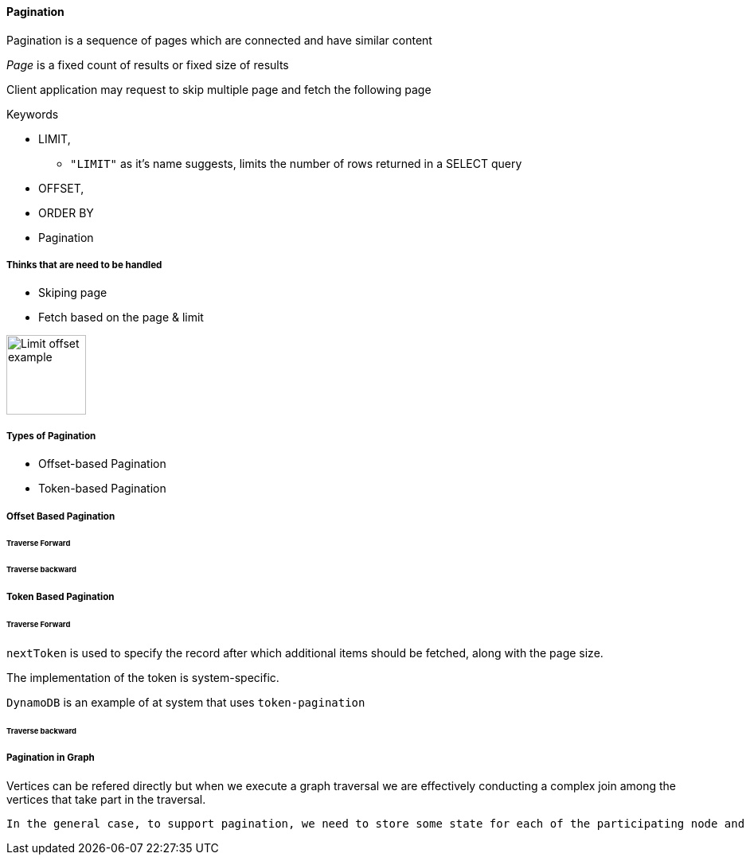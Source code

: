 ==== Pagination

Pagination is a sequence of pages which are connected and have similar content

_Page_ is a fixed count of results or fixed size of results

Client application may request to skip multiple page and fetch the following page

.Keywords
[disc]
* LIMIT,
** `"LIMIT"` as it’s name suggests, limits the number of rows returned in a SELECT query
* OFFSET, 
* ORDER BY
* Pagination

===== Thinks that are need to be handled

* Skiping page
* Fetch based on the page & limit


image::limit_offset.png[Limit offset example, 100, 100]

===== Types of Pagination
[disc]
* Offset-based Pagination
* Token-based Pagination

===== Offset Based Pagination

====== Traverse Forward

====== Traverse backward

===== Token Based Pagination

====== Traverse Forward

`nextToken` is used to specify the record after which additional items should be fetched, along with the page size. 

The implementation of the token is system-specific.

`DynamoDB` is an example of at system that uses `token-pagination`

====== Traverse backward


===== Pagination in Graph

Vertices can be refered directly but when we execute a graph traversal we are effectively conducting a complex join among the vertices that take part in the traversal.

 In the general case, to support pagination, we need to store some state for each of the participating node and edge, as each of them may contribute to the final output during the computation of the next page.